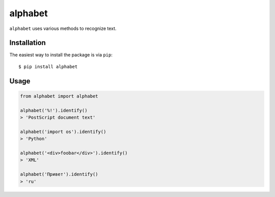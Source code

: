 ========
alphabet
========

.. image:: https://img.shields.io/pypi/v/alphabet.svg
   :alt: PyPI


``alphabet`` uses various methods to recognize text.

Installation
------------

The easiest way to install the package is via ``pip``::

    $ pip install alphabet

Usage
-----

.. code:: python

    from alphabet import alphabet
    
    alphabet('%!').identify()
    > 'PostScript document text'
    
    alphabet('import os').identify()
    > 'Python'
    
    alphabet('<div>foobar</div>').identify()
    > 'XML'
    
    alphabet('Привет').identify()
    > 'ru'
